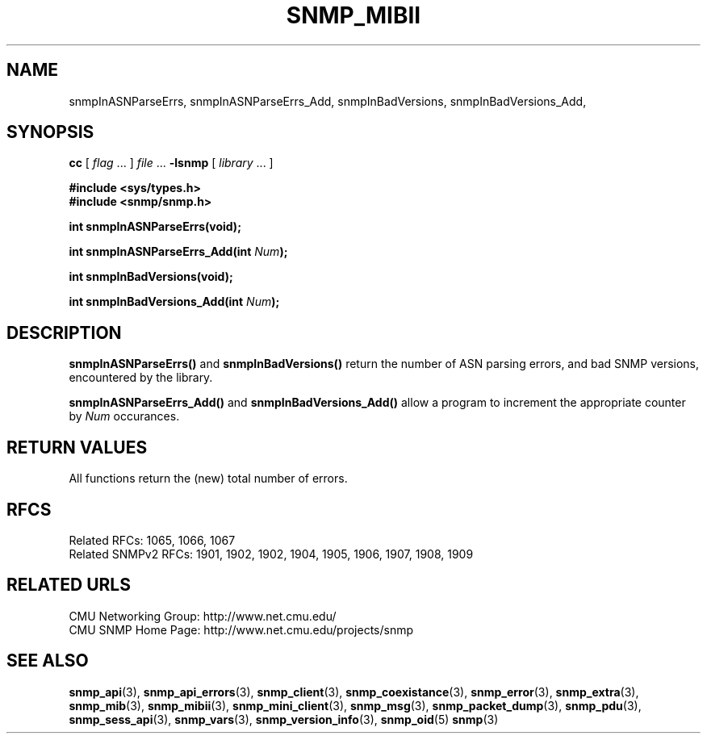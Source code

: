 .TH SNMP_MIBII 3 "Mon Jan 25 23:11:51 1999"
.UC 4
.SH NAME
snmpInASNParseErrs, snmpInASNParseErrs_Add,
snmpInBadVersions, snmpInBadVersions_Add,
.SH SYNOPSIS
.B cc
.RI "[ " "flag" " \|.\|.\|. ] " "file" " \|.\|.\|."
.B \-lsnmp
.RI "[ " "library" " \|.\|.\|. ]"
.LP
.B #include <sys/types.h>
.br
.B #include <snmp/snmp.h>
.LP
.B "int snmpInASNParseErrs(void);"
.LP
.BI "int snmpInASNParseErrs_Add(int " "Num" );
.LP
.B "int snmpInBadVersions(void);"
.LP
.BI "int snmpInBadVersions_Add(int " "Num" );
.SH DESCRIPTION
.B snmpInASNParseErrs(\|)
and
.B snmpInBadVersions(\|)
return the number of ASN parsing errors, and bad SNMP versions,
encountered by the library.
.LP
.B snmpInASNParseErrs_Add(\|)
and
.B snmpInBadVersions_Add(\|)
allow a program to increment the appropriate counter by
.I Num
occurances.
.SH "RETURN VALUES"
All functions return the (new) total number of errors.
.SH "RFCS"
Related RFCs: 1065, 1066, 1067
.br
Related SNMPv2 RFCs: 1901, 1902, 1902, 1904, 1905, 1906, 1907, 1908, 1909
.SH "RELATED URLS"
CMU Networking Group: http://www.net.cmu.edu/
.br
CMU SNMP Home Page: http://www.net.cmu.edu/projects/snmp
.SH "SEE ALSO"
.BR snmp_api (3),
.BR snmp_api_errors (3),
.BR snmp_client (3),
.BR snmp_coexistance (3),
.BR snmp_error (3),
.BR snmp_extra (3),
.BR snmp_mib (3),
.BR snmp_mibii (3),
.BR snmp_mini_client (3),
.BR snmp_msg (3),
.BR snmp_packet_dump (3),
.BR snmp_pdu (3),
.BR snmp_sess_api (3),
.BR snmp_vars (3),
.BR snmp_version_info (3),
.BR snmp_oid (5)
.BR snmp (3)
